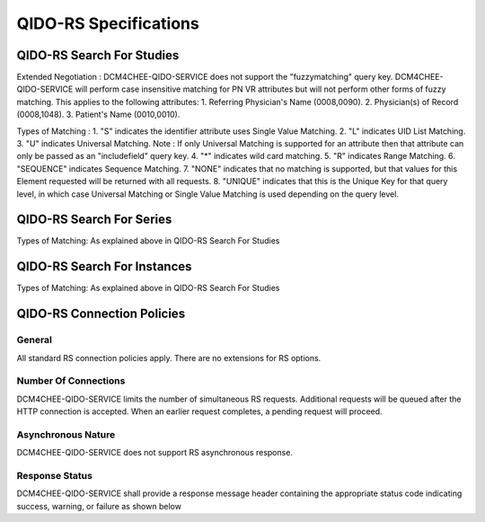 QIDO-RS Specifications
^^^^^^^^^^^^^^^^^^^^^^

.. _qido-rs-search-for-studies

QIDO-RS Search For Studies
""""""""""""""""""""""""""

.. csv-table:: Table 4.2.7.1-1.: QIDO-RS Search for Studies Specification
   :header: "Parameter", "Restrictions"
   :file: qido-rs-search-for-studies.csv

Extended Negotiation :
DCM4CHEE-QIDO-SERVICE does not support the "fuzzymatching" query key.
DCM4CHEE-QIDO-SERVICE will perform case insensitive matching for PN VR attributes but will not perform other forms of fuzzy matching. This applies to the following attributes:
1. Referring Physician's Name (0008,0090).
2. Physician(s) of Record (0008,1048).
3. Patient's Name (0010,0010).

.. csv-table:: Table 4.2.7.1-1a.: QIDO-RS Study Attribute Matching
   :header: "Keyword", "Tag", "Types of Matching"
   :file: qido-rs-study-attribute-matching.csv

Types of Matching :
1. "S" indicates the identifier attribute uses Single Value Matching.
2. "L" indicates UID List Matching.
3. "U" indicates Universal Matching.
Note : If only Universal Matching is supported for an attribute then that attribute can only be passed as an "includefield" query key.
4. "*" indicates wild card matching.
5. "R" indicates Range Matching.
6. "SEQUENCE" indicates Sequence Matching.
7. "NONE" indicates that no matching is supported, but that values for this Element requested will be returned with all requests.
8. "UNIQUE" indicates that this is the Unique Key for that query level, in which case Universal Matching or Single Value Matching is used depending on the query level.

.. _qido-rs-search-for-series

QIDO-RS Search For Series
"""""""""""""""""""""""""

.. csv-table:: Table 4.2.7.2-1.: QIDO-RS Search for Series Specification
   :header: "Parameter", "Restrictions"
   :file: qido-rs-search-for-series.csv

Types of Matching: As explained above in QIDO-RS Search For Studies

.. csv-table:: Table 4.2.7.2-1a.: QIDO-RS Series Attribute Matching
   :header: "Keyword", "Tag", "Types of Matching"
   :file: qido-rs-series-attribute-matching.csv

.. _qido-rs-search-for-instances

QIDO-RS Search For Instances
""""""""""""""""""""""""""""

.. csv-table:: Table 4.2.7.3-1.: QIDO-RS Search for Instances Specification
   :header: "Parameter", "Restrictions"
   :file: qido-rs-search-for-instances.csv

Types of Matching: As explained above in QIDO-RS Search For Studies

.. csv-table:: Table 4.2.7.3-1a.: QIDO-RS Instance Attribute Matching
   :header: "Keyword", "Tag", "Types of Matching"
   :file: qido-rs-instances-attribute-matching.csv

.. _qido-rs-connection-policies

QIDO-RS Connection Policies
""""""""""""""""""""""""""""

.. _qido-rs-general

General
'''''''
All standard RS connection policies apply. There are no extensions for RS options.

.. _qido-rs-number-of-connections:

Number Of Connections
'''''''''''''''''''''
DCM4CHEE-QIDO-SERVICE limits the number of simultaneous RS requests. Additional requests will be queued after the HTTP connection is accepted. When an earlier request completes, a pending request will proceed.

.. csv-table:: Table 4.2.7.4-1.: Number of HTTP Requests Supported
   :file: qido-rs-stow-rs-wado-uri-wado-rs-number-of-connections.csv

.. _qido-rs-asynchronous-nature:

Asynchronous Nature
'''''''''''''''''''
DCM4CHEE-QIDO-SERVICE does not support RS asynchronous response.

.. _qido-rs-response-status:

Response Status
'''''''''''''''
DCM4CHEE-QIDO-SERVICE shall provide a response message header containing the appropriate status code indicating success, warning, or failure as shown below

.. csv-table:: Table 4.2.7.4-2.: HTTP Standard Response Codes
   :header: "Code", "Name", "Description"
   :file: qido-rs-http-standard-response-codes.csv
